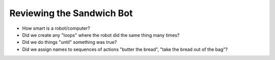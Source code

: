 Reviewing the Sandwich Bot
==========================

* How smart is a robot/computer?

* Did we create any "loops" where the robot did the same thing many times?

* Did we do things "until" something was true?

* Did we assign names to sequences of actions "butter the bread", "take the bread out of the bag"?


